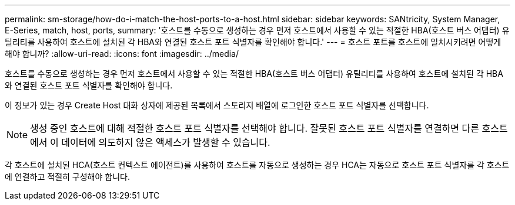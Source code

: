 ---
permalink: sm-storage/how-do-i-match-the-host-ports-to-a-host.html 
sidebar: sidebar 
keywords: SANtricity, System Manager, E-Series, match, host, ports, 
summary: '호스트를 수동으로 생성하는 경우 먼저 호스트에서 사용할 수 있는 적절한 HBA(호스트 버스 어댑터) 유틸리티를 사용하여 호스트에 설치된 각 HBA와 연결된 호스트 포트 식별자를 확인해야 합니다.' 
---
= 호스트 포트를 호스트에 일치시키려면 어떻게 해야 합니까?
:allow-uri-read: 
:icons: font
:imagesdir: ../media/


[role="lead"]
호스트를 수동으로 생성하는 경우 먼저 호스트에서 사용할 수 있는 적절한 HBA(호스트 버스 어댑터) 유틸리티를 사용하여 호스트에 설치된 각 HBA와 연결된 호스트 포트 식별자를 확인해야 합니다.

이 정보가 있는 경우 Create Host 대화 상자에 제공된 목록에서 스토리지 배열에 로그인한 호스트 포트 식별자를 선택합니다.

[NOTE]
====
생성 중인 호스트에 대해 적절한 호스트 포트 식별자를 선택해야 합니다. 잘못된 호스트 포트 식별자를 연결하면 다른 호스트에서 이 데이터에 의도하지 않은 액세스가 발생할 수 있습니다.

====
각 호스트에 설치된 HCA(호스트 컨텍스트 에이전트)를 사용하여 호스트를 자동으로 생성하는 경우 HCA는 자동으로 호스트 포트 식별자를 각 호스트에 연결하고 적절히 구성해야 합니다.
